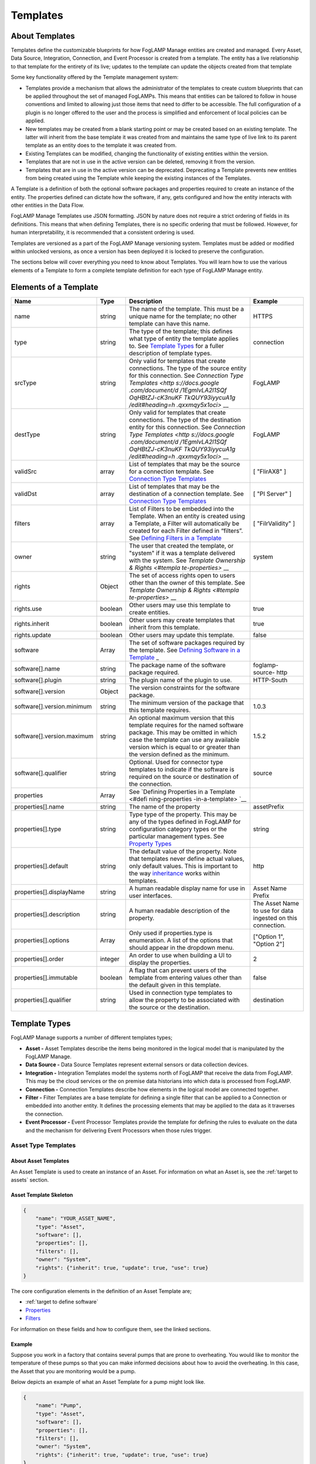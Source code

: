 **Templates**
=============

About Templates
---------------

Templates define the customizable blueprints for how FogLAMP Manage
entities are created and managed. Every Asset, Data Source, Integration,
Connection, and Event Processor is created from a template. The entity
has a live relationship to that template for the entirety of its live;
updates to the template can update the objects created from that
template

Some key functionality offered by the Template management system:

-  Templates provide a mechanism that allows the administrator of the
   templates to create custom blueprints that can be applied
   throughout the set of managed FogLAMPs. This means that entities
   can be tailored to follow in house conventions and limited to
   allowing just those items that need to differ to be accessible.
   The full configuration of a plugin is no longer offered to the
   user and the process is simplified and enforcement of local
   policies can be applied.

-  New templates may be created from a blank starting point or may be
   created based on an existing template. The latter will inherit
   from the base template it was created from and maintains the same
   type of live link to its parent template as an entity does to the
   template it was created from.

-  Existing Templates can be modified, changing the functionality of
   existing entities within the version.

-  Templates that are not in use in the active version can be deleted,
   removing it from the version.

-  Templates that are in use in the active version can be deprecated.
   Deprecating a Template prevents new entities from being created
   using the Template while keeping the existing instances of the
   Templates.

A Template is a definition of both the optional software packages and
properties required to create an instance of the entity. The properties
defined can dictate how the software, if any, gets configured and how
the entity interacts with other entities in the Data Flow.

FogLAMP Manage Templates use JSON formatting. JSON by nature does not
require a strict ordering of fields in its definitions. This means that
when defining Templates, there is no specific ordering that must be
followed. However, for human interpretability, it is recommended that a
consistent ordering is used.

Templates are versioned as a part of the FogLAMP Manage versioning
system. Templates must be added or modified within unlocked versions, as
once a version has been deployed it is locked to preserve the
configuration.

The sections below will cover everything you need to know about
Templates. You will learn how to use the various elements of a Template
to form a complete template definition for each type of FogLAMP Manage
entity.

Elements of a Template
----------------------

+-----------------+-----------------+-----------------+-----------------+
| **Name**        | **Type**        | **Description** | **Example**     |
+=================+=================+=================+=================+
| name            | string          | The name of the | HTTPS           |
|                 |                 | template. This  |                 |
|                 |                 | must be a       |                 |
|                 |                 | unique name for |                 |
|                 |                 | the template;   |                 |
|                 |                 | no other        |                 |
|                 |                 | template can    |                 |
|                 |                 | have this name. |                 |
+-----------------+-----------------+-----------------+-----------------+
| type            | string          | The type of the | connection      |
|                 |                 | template; this  |                 |
|                 |                 | defines what    |                 |
|                 |                 | type of entity  |                 |
|                 |                 | the template    |                 |
|                 |                 | applies to. See |                 |
|                 |                 | `Template       |                 |
|                 |                 | Types <https:// |                 |
|                 |                 | docs.google.com |                 |
|                 |                 | /document/d/1Eg |                 |
|                 |                 | mlvLA2l1SQfOqHB |                 |
|                 |                 | tZJ-cK3nuKFTkQU |                 |
|                 |                 | Y93iyycuA1g/edi |                 |
|                 |                 | t#heading=h.4oz |                 |
|                 |                 | cnvjuhnd6>`__   |                 |
|                 |                 | for a fuller    |                 |
|                 |                 | description of  |                 |
|                 |                 | template types. |                 |
+-----------------+-----------------+-----------------+-----------------+
| srcType         | string          | Only valid for  | FogLAMP         |
|                 |                 | templates that  |                 |
|                 |                 | create          |                 |
|                 |                 | connections.    |                 |
|                 |                 | The type of the |                 |
|                 |                 | source entity   |                 |
|                 |                 | for this        |                 |
|                 |                 | connection. See |                 |
|                 |                 | `Connection     |                 |
|                 |                 | Type            |                 |
|                 |                 | Templates <http |                 |
|                 |                 | s://docs.google |                 |
|                 |                 | .com/document/d |                 |
|                 |                 | /1EgmlvLA2l1SQf |                 |
|                 |                 | OqHBtZJ-cK3nuKF |                 |
|                 |                 | TkQUY93iyycuA1g |                 |
|                 |                 | /edit#heading=h |                 |
|                 |                 | .qxxmqy5x1oci>` |                 |
|                 |                 | __              |                 |
+-----------------+-----------------+-----------------+-----------------+
| destType        | string          | Only valid for  | FogLAMP         |
|                 |                 | templates that  |                 |
|                 |                 | create          |                 |
|                 |                 | connections.    |                 |
|                 |                 | The type of the |                 |
|                 |                 | destination     |                 |
|                 |                 | entity for this |                 |
|                 |                 | connection. See |                 |
|                 |                 | `Connection     |                 |
|                 |                 | Type            |                 |
|                 |                 | Templates <http |                 |
|                 |                 | s://docs.google |                 |
|                 |                 | .com/document/d |                 |
|                 |                 | /1EgmlvLA2l1SQf |                 |
|                 |                 | OqHBtZJ-cK3nuKF |                 |
|                 |                 | TkQUY93iyycuA1g |                 |
|                 |                 | /edit#heading=h |                 |
|                 |                 | .qxxmqy5x1oci>` |                 |
|                 |                 | __              |                 |
+-----------------+-----------------+-----------------+-----------------+
| validSrc        | array           | List of         | [ "FlirAX8" ]   |
|                 |                 | templates that  |                 |
|                 |                 | may be the      |                 |
|                 |                 | source for a    |                 |
|                 |                 | connection      |                 |
|                 |                 | template. See   |                 |
|                 |                 | `Connection     |                 |
|                 |                 | Type            |                 |
|                 |                 | Templates <#con |                 |
|                 |                 | nection-type-te |                 |
|                 |                 | mplates>`__     |                 |
+-----------------+-----------------+-----------------+-----------------+
| validDst        | array           | List of         | [ "PI Server" ] |
|                 |                 | templates that  |                 |
|                 |                 | may be the      |                 |
|                 |                 | destination of  |                 |
|                 |                 | a connection    |                 |
|                 |                 | template. See   |                 |
|                 |                 | `Connection     |                 |
|                 |                 | Type            |                 |
|                 |                 | Templates <#con |                 |
|                 |                 | nection-type-te |                 |
|                 |                 | mplates>`__     |                 |
+-----------------+-----------------+-----------------+-----------------+
| filters         | array           | List of Filters | [               |
|                 |                 | to be embedded  | "FilrValidity"  |
|                 |                 | into the        | ]               |
|                 |                 | Template. When  |                 |
|                 |                 | an entity is    |                 |
|                 |                 | created using a |                 |
|                 |                 | Template, a     |                 |
|                 |                 | Filter will     |                 |
|                 |                 | automatically   |                 |
|                 |                 | be created for  |                 |
|                 |                 | each Filter     |                 |
|                 |                 | defined in      |                 |
|                 |                 | “filters”. See  |                 |
|                 |                 | `Defining       |                 |
|                 |                 | Filters in a    |                 |
|                 |                 | Template <#defi |                 |
|                 |                 | ning-filters-in |                 |
|                 |                 | -a-template>`__ |                 |
+-----------------+-----------------+-----------------+-----------------+
| owner           | string          | The user that   | system          |
|                 |                 | created the     |                 |
|                 |                 | template, or    |                 |
|                 |                 | "system" if it  |                 |
|                 |                 | was a template  |                 |
|                 |                 | delivered with  |                 |
|                 |                 | the system. See |                 |
|                 |                 | `Template       |                 |
|                 |                 | Ownership &     |                 |
|                 |                 | Rights <#templa |                 |
|                 |                 | te-properties>` |                 |
|                 |                 | __              |                 |
+-----------------+-----------------+-----------------+-----------------+
| rights          | Object          | The set of      |                 |
|                 |                 | access rights   |                 |
|                 |                 | open to users   |                 |
|                 |                 | other than the  |                 |
|                 |                 | owner of this   |                 |
|                 |                 | template. See   |                 |
|                 |                 | `Template       |                 |
|                 |                 | Ownership &     |                 |
|                 |                 | Rights <#templa |                 |
|                 |                 | te-properties>` |                 |
|                 |                 | __              |                 |
+-----------------+-----------------+-----------------+-----------------+
| rights.use      | boolean         | Other users may | true            |
|                 |                 | use this        |                 |
|                 |                 | template to     |                 |
|                 |                 | create          |                 |
|                 |                 | entities.       |                 |
+-----------------+-----------------+-----------------+-----------------+
| rights.inherit  | boolean         | Other users may | true            |
|                 |                 | create          |                 |
|                 |                 | templates that  |                 |
|                 |                 | inherit from    |                 |
|                 |                 | this template.  |                 |
+-----------------+-----------------+-----------------+-----------------+
| rights.update   | boolean         | Other users may | false           |
|                 |                 | update this     |                 |
|                 |                 | template.       |                 |
+-----------------+-----------------+-----------------+-----------------+
| software        | Array           | The set of      |                 |
|                 |                 | software        |                 |
|                 |                 | packages        |                 |
|                 |                 | required by the |                 |
|                 |                 | template. See   |                 |
|                 |                 | `Defining       |                 |
|                 |                 | Software in a   |                 |
|                 |                 | Template <#defi |                 |
|                 |                 | ning-software-i |                 |
|                 |                 | n-a-template>`_ |                 |
|                 |                 | _               |                 |
+-----------------+-----------------+-----------------+-----------------+
| software[].name | string          | The package     | foglamp-source- |
|                 |                 | name of the     | http            |
|                 |                 | software        |                 |
|                 |                 | package         |                 |
|                 |                 | required.       |                 |
+-----------------+-----------------+-----------------+-----------------+
| software[].plu\ | string          | The plugin name | HTTP-South      |
| gin             |                 | of the plugin   |                 |
|                 |                 | to use.         |                 |
+-----------------+-----------------+-----------------+-----------------+
| software[].ver\ | Object          | The version     |                 |
| sion            |                 | constraints for |                 |
|                 |                 | the software    |                 |
|                 |                 | package.        |                 |
+-----------------+-----------------+-----------------+-----------------+
| software[].ver\ | string          | The minimum     | 1.0.3           |
| sion.minimum    |                 | version of the  |                 |
|                 |                 | package that    |                 |
|                 |                 | this template   |                 |
|                 |                 | requires.       |                 |
+-----------------+-----------------+-----------------+-----------------+
| software[].ver\ | string          | An optional     | 1.5.2           |
| sion.maximum    |                 | maximum version |                 |
|                 |                 | that this       |                 |
|                 |                 | template        |                 |
|                 |                 | requires for    |                 |
|                 |                 | the named       |                 |
|                 |                 | software        |                 |
|                 |                 | package. This   |                 |
|                 |                 | may be omitted  |                 |
|                 |                 | in which case   |                 |
|                 |                 | the template    |                 |
|                 |                 | can use any     |                 |
|                 |                 | available       |                 |
|                 |                 | version which   |                 |
|                 |                 | is equal to or  |                 |
|                 |                 | greater than    |                 |
|                 |                 | the version     |                 |
|                 |                 | defined as the  |                 |
|                 |                 | minimum.        |                 |
+-----------------+-----------------+-----------------+-----------------+
| software[].qua\ | string          | Optional. Used  | source          |
| lifier          |                 | for connector   |                 |
|                 |                 | type templates  |                 |
|                 |                 | to indicate if  |                 |
|                 |                 | the software is |                 |
|                 |                 | required on the |                 |
|                 |                 | source or       |                 |
|                 |                 | destination of  |                 |
|                 |                 | the connection. |                 |
+-----------------+-----------------+-----------------+-----------------+
| properties      | Array           | See `Defining   |                 |
|                 |                 | Properties in a |                 |
|                 |                 | Template <#defi |                 |
|                 |                 | ning-properties |                 |
|                 |                 | -in-a-template> |                 |
|                 |                 | `__             |                 |
+-----------------+-----------------+-----------------+-----------------+
| properties[].n\ | string          | The name of the | assetPrefix     |
| ame             |                 | property        |                 |
+-----------------+-----------------+-----------------+-----------------+
| properties[].t\ | string          | Type type of    | string          |
| ype             |                 | the property.   |                 |
|                 |                 | This may be any |                 |
|                 |                 | of the types    |                 |
|                 |                 | defined in      |                 |
|                 |                 | FogLAMP for     |                 |
|                 |                 | configuration   |                 |
|                 |                 | category types  |                 |
|                 |                 | or the          |                 |
|                 |                 | particular      |                 |
|                 |                 | management      |                 |
|                 |                 | types. See      |                 |
|                 |                 | `Property       |                 |
|                 |                 | Types <#propert |                 |
|                 |                 | y-types>`__     |                 |
+-----------------+-----------------+-----------------+-----------------+
| properties[].d\ | string          | The default     | http            |
| efault          |                 | value of the    |                 |
|                 |                 | property. Note  |                 |
|                 |                 | that templates  |                 |
|                 |                 | never define    |                 |
|                 |                 | actual values,  |                 |
|                 |                 | only default    |                 |
|                 |                 | values. This is |                 |
|                 |                 | important to    |                 |
|                 |                 | the way         |                 |
|                 |                 | `inheritance <h |                 |
|                 |                 | ttps://docs.goo |                 |
|                 |                 | gle.com/documen |                 |
|                 |                 | t/d/1EgmlvLA2l1 |                 |
|                 |                 | SQfOqHBtZJ-cK3n |                 |
|                 |                 | uKFTkQUY93iyycu |                 |
|                 |                 | A1g/edit#headin |                 |
|                 |                 | g=h.805g4yctwxz |                 |
|                 |                 | y>`__           |                 |
|                 |                 | works within    |                 |
|                 |                 | templates.      |                 |
+-----------------+-----------------+-----------------+-----------------+
| properties[].d\ | string          | A human         | Asset Name      |
| isplayName      |                 | readable        | Prefix          |
|                 |                 | display name    |                 |
|                 |                 | for use in user |                 |
|                 |                 | interfaces.     |                 |
+-----------------+-----------------+-----------------+-----------------+
| properties[].d\ | string          | A human         | The Asset Name  |
| escription      |                 | readable        | to use for data |
|                 |                 | description of  | ingested on     |
|                 |                 | the property.   | this            |
|                 |                 |                 | connection.     |
+-----------------+-----------------+-----------------+-----------------+
| properties[].o\ | Array           | Only used if    | ["Option 1",    |
| ptions          |                 | properties.type | "Option 2"]     |
|                 |                 | is enumeration. |                 |
|                 |                 | A list of the   |                 |
|                 |                 | options that    |                 |
|                 |                 | should appear   |                 |
|                 |                 | in the dropdown |                 |
|                 |                 | menu.           |                 |
+-----------------+-----------------+-----------------+-----------------+
| properties[].o\ | integer         | An order to use | 2               |
| rder            |                 | when building a |                 |
|                 |                 | UI to display   |                 |
|                 |                 | the properties. |                 |
+-----------------+-----------------+-----------------+-----------------+
| properties[].i\ | boolean         | A flag that can | false           |
| mmutable        |                 | prevent users   |                 |
|                 |                 | of the template |                 |
|                 |                 | from entering   |                 |
|                 |                 | values other    |                 |
|                 |                 | than the        |                 |
|                 |                 | default given   |                 |
|                 |                 | in this         |                 |
|                 |                 | template.       |                 |
+-----------------+-----------------+-----------------+-----------------+
| properties[].q\ | string          | Used in         | destination     |
| ualifier        |                 | connection type |                 |
|                 |                 | templates to    |                 |
|                 |                 | allow the       |                 |
|                 |                 | property to be  |                 |
|                 |                 | associated with |                 |
|                 |                 | the source or   |                 |
|                 |                 | the             |                 |
|                 |                 | destination.    |                 |
+-----------------+-----------------+-----------------+-----------------+

.. _template-types-1:

Template Types
--------------

FogLAMP Manage supports a number of different templates types;

-  **Asset -** Asset Templates describe the items being monitored in the
   logical model that is manipulated by the FogLAMP Manage.

-  **Data Source -** Data Source Templates represent external sensors or
   data collection devices.

-  **Integration -** Integration Templates model the systems north of
   FogLAMP that receive the data from FogLAMP. This may be the cloud
   services or the on premise data historians into which data is
   processed from FogLAMP.

-  **Connection -** Connection Templates describe how elements in the
   logical model are connected together.

-  **Filter -** Filter Templates are a base template for defining a
   single filter that can be applied to a Connection or embedded into
   another entity. It defines the processing elements that may be
   applied to the data as it traverses the connection.

-  **Event Processor -** Event Processor Templates provide the template
   for defining the rules to evaluate on the data and the mechanism
   for delivering Event Processors when those rules trigger.

Asset Type Templates
~~~~~~~~~~~~~~~~~~~~

About Asset Templates
^^^^^^^^^^^^^^^^^^^^^

An Asset Template is used to create an instance of an Asset. For
information on what an Asset is, see the :ref:`target to assets` section.

Asset Template Skeleton
^^^^^^^^^^^^^^^^^^^^^^^

.. code-block:: JSON

    {
        "name": "YOUR_ASSET_NAME",
        "type": "Asset",
        "software": [],
        "properties": [],
        "filters": [],
        "owner": "System",
        "rights": {"inherit": true, "update": true, "use": true}
    }

The core configuration elements in the definition of an Asset Template
are;

-  :ref:`target to define software`

-  `Properties <#defining-properties-in-a-template>`__

-  `Filters <#defining-filters-in-a-template>`__

For information on these fields and how to configure them, see the
linked sections.

Example
^^^^^^^

Suppose you work in a factory that contains several pumps that are prone
to overheating. You would like to monitor the temperature of these pumps
so that you can make informed decisions about how to avoid the
overheating. In this case, the Asset that you are monitoring would be a
pump.

Below depicts an example of what an Asset Template for a pump might look
like.

.. code-block:: JSON

    {
        "name": "Pump",
        "type": "Asset",
        "software": [],
        "properties": [],
        "filters": [],
        "owner": "System",
        "rights": {"inherit": true, "update": true, "use": true}
    }

When creating an Asset using the "Pump" Template, you will see the
following form:

.. image:: images/templates/image-1.png
  :width: 700

Data Source Type Templates
~~~~~~~~~~~~~~~~~~~~~~~~~~

About Data Source Templates
^^^^^^^^^^^^^^^^^^^^^^^^^^^

A Data Source Template is used to create an instance of a Data Source.
For information on what a Data Source is, see the `Data
Sources <#data-sources>`__ section.

Data Source Template Skeleton
^^^^^^^^^^^^^^^^^^^^^^^^^^^^^

.. code-block:: JSON

    {
        "name": "YOUR_DATASOURCE_NAME",
        "type": "DataSource",
        "software": [],
        "properties": [],
        "filters": [],
        "owner": "System",
        "rights": {"inherit": true, "update": true, "use": true}
    }

The core configuration elements in the definition of a Data Source
Template are;

-  `Software <#id9>`__

-  `Properties <#defining-properties-in-a-template>`__

-  `Filters <#defining-filters-in-a-template>`__

For information on these fields and how to configure them, see the
linked sections.

.. _example-1:

Example
^^^^^^^

Building off of the example started in the Asset Templates section.
Suppose you choose to deploy several Flir AX8 thermal cameras to closely
monitor the temperatures of your valuable pump Assets. These Flir AX8s
are by definition Data Source, as they generate data pertaining to your
Assets that are being monitored.

Below depicts an example of what the Data Source Template for a Flir AX8
might look like. The template defines both software required to connect
to a Flir AX8 camera and the properties used to configure the software.
The defined software, or FogLAMP plugin, is foglamp-south-flirax8. The
defined properties "address", "port", "slave", and "timeout" are the
properties used to configure the foglamp-south-flirax8 software.

.. code-block:: JSON

    {
        "name": "flirax8",
        "type": "DataSource",
        "software": [
            {
                "description": "A Modbus connected Flir AX8 thermal imaging camera",
                "package": "foglamp-south-flirax8",
                "plugin": "FlirAX8",
                "version": {
                    "maximum": "1.9.1",
                    "minimum": "1.0.0"
                }
            }
        ],
        "properties": [
            {
                "default": "$Name$",
                "description": "Default asset name",
                "displayName": "Asset Name",
                "immutable": "false",
                "name": "asset",
                "order": "1",
                "type": "string"
            },
            {
                "default": "127.0.0.1",
                "description": "Address of Modbus TCP server",
                "displayName": "Server Address",
                "immutable": "false",
                "name": "address",
                "order": "3",
                "type": "string"
            },
            {
                "default": "502",
                "description": "Port of Modbus TCP server",
                "displayName": "Port",
                "immutable": "false",
                "name": "port",
                "order": "4",
                "type": "integer"
            },
            {
                "default": "1",
                "description": "The Modbus device default slave ID",
                "displayName": "Slave ID",
                "immutable": "false",
                "name": "slave",
                "order": "10",
                "type": "integer"
            },
            {
                "default": "0.5",
                "description": "Modbus request timeout",
                "displayName": "Timeout",
                "immutable": "false",
                "name": "timeout",
                "order": "12",
                "type": "float"
            }
        ],
        "filters": [],
        "owner": "System",
        "rights": {"inherit": true, "update": false, "use": true}
    }

When creating a Data Source using the "flirax8" Template, you will see
the following form:

.. image:: images/templates/image-2.png
  :width: 700

Connection Type Templates
~~~~~~~~~~~~~~~~~~~~~~~~~

About Connection Templates
^^^^^^^^^^^^^^^^^^^^^^^^^^

A Connection Template has a number of optional properties that define
the way the template interacts with the entities at either end of the
connection. Connections are unidirectional, having a source and a
destination. The direction refers to the direction of data flow in the
connection.

-  srcType - the type of the source entity for this connection. Valid
   srcTypes include "Asset", "DataSource", and "FogLAMP"

-  dstType - the type of the destination entity for this connection.
   Valid dstTypes include "DataSource", "FogLAMP", and "Integration"

-  validSrc - the list of valid source templates that this connection
   may connect to. If srcType is "FogLAMP" this property should be
   omitted as it is implied by the type.

-  validDst - the list of valid destination templates this connection
   may connect to. If dstType is "FogLAMP" this property should be
   omitted as it is implied by the type.

Connection Template Skeletons
^^^^^^^^^^^^^^^^^^^^^^^^^^^^^

Asset to Data Source
''''''''''''''''''''

.. code-block:: JSON

    {
        "name": "YOUR_CONNECTION_NAME",
        "type": "Connection",
        "srcType": "Asset",
        "validSrc": [],
        "dstType": "DataSource",
        "validDst": [],
        "software": [],
        "properties": [],
        "filters": [],
        "owner": "System",
        "rights": {"inherit": true, "update": true, "use": true}
    }

In addition to defining the eligible connections, the Connection
Template also allows for definitions of:

-  `Software <#id9>`__

-  `Properties <#defining-properties-in-a-template>`__

-  `Filters <#defining-filters-in-a-template>`__

For information on these fields and how to configure them, see the
linked sections.

Asset to FogLAMP
''''''''''''''''

.. code-block:: JSON

    {
        "name": "YOUR_CONNECTION_NAME",
        "type": "Connection",
        "srcType": "Asset",
        "validSrc": [],
        "dstType": "FogLAMP",
        "software": [],
        "properties": [],
        "filters": [],
        "owner": "System",
        "rights": {"inherit": true, "update": true, "use": true}
    }

**Note:** "validDst" is omitted because the defined "dstType" is
"FogLAMP".

In addition to defining the eligible connections, the Connection
Template also allows for definitions of:

-  `Software <#id9>`__

-  `Properties <#defining-properties-in-a-template>`__

-  `Filters <#defining-filters-in-a-template>`__

For information on these fields and how to configure them, see the
linked sections.

Data Source to FogLAMP
''''''''''''''''''''''

.. code-block:: JSON

    {
        "name": "YOUR_CONNECTION_NAME",
        "type": "Connection",
        "srcType": "DataSource",
        "validSrc": [],
        "dstType": "FogLAMP",
        "software": [],
        "properties": [],
        "filters": [],
        "owner": "System",
        "rights": {"inherit": true, "update": true, "use": true}
    }

**Note:** "validDst" is omitted because the defined "dstType" is
"FogLAMP".

In addition to defining the eligible connections, the Connection
Template also allows for definitions of:

-  `Software <#id9>`__

-  `Properties <#defining-properties-in-a-template>`__

-  `Filters <#defining-filters-in-a-template>`__

For information on these fields and how to configure them, see the
linked sections.

FogLAMP to Integration
''''''''''''''''''''''

.. code-block:: JSON

    {
        "name": "YOUR_CONNECTION_NAME",
        "type": "Connection",
        "srcType": "FogLAMP",
        "dstType": "Integration",
        "validDst": [],
        "software": [],
        "properties": [],
        "filters": [],
        "owner": "System",
        "rights": {"inherit": true, "update": true, "use": true}
    }

**Note:** "validSrc" is omitted because the defined "srcType" is
"FogLAMP".

In addition to defining the eligible connections, the Connection
Template also allows for definitions of:

-  `Software <#id9>`__

-  `Properties <#defining-properties-in-a-template>`__

-  `Filters <#defining-filters-in-a-template>`__

For information on these fields and how to configure them, see the
linked sections.

.. _example-2:

Example
^^^^^^^

For example, suppose that you would like to create a Connection Template
that only allows a Flir AX8 Data Source to a FogLAMP. The source of the
data is the Flir AX8 Data Source, making the srcType "DataSource" and
validSrc "flirax8". The destination of the data is a FogLAMP, making the
dstType "FogLAMP". As noted above, when the srcType or dstType is
FogLAMP the validSrc and validDst fields can be omitted.

An example of a simple Connection Template which connects Flir AX8s to
FogLAMPs:

.. code-block:: JSON

    {
        "name" : "Flir AX8 to FogLAMP",
        "type" : "Connection",
        "srcType" : "Asset",
        "validSrc" : [ "flirax8" ],
        "dstType" : "FogLAMP",
        "filters" : [],
        "owner" : "System",
        "rights" : {
        "use" : true,
        "inherit" : true,
        "update" : false
        },
        "version" : "1.0.0",
        "software" : [],
        "properties" : []
    }

Connection type templates can also define software requirements for both
the source and destination entities, or just for the source or just for
the destination.

The properties of a connection type template define values that are
placed in the configuration of the software that is used to make the
connection. For example if a property X is defined in a connection
template then a value for the plugin that runs that connection will be
created with a name of X.

Also the properties of the template can be tagged with a qualifier of
source, destination or connection to indicate to which end of the
connection the property applies. For example if the property uses a
macro, such as $Name$ then if the qualifier is set to "source", then the
$Name$ part is substituted with the name of the source entity; if the
qualifier is "destination" then the name of the destination entity is
used and likewise for "connection".

A connection template may also be created that allows two FogLAMP
instances to be connected; in this case software is defined for both the
source and destination of the link. The properties are common to both
ends of the connection, i.e. a superset of what is needed on the source
and destination ends and are set in both. The properties have been
omitted from the following example:

.. code-block:: JSON

    {
        "name" : "Interconnection",
        "type" : "Connection",
        "software" : [
            {
                "package" : "foglamp-south-http",
                "version" : {
                    "minimum" : "1.4.0",
                    "maximum" : "1.7.0",
                },
                "qualifier" : "destination"
            },
            {
                "package" : "foglamp-north-http",
                "version" : {
                    "minimum" : "1.4.0",
                    "maximum" : "1.7.0",
                },
                "qualifier" : "source"
            }
        ],
        "properties" : [],
        "srcType" : "FogLAMP",
        "dstType" : "FogLAMP",
        "owner" : "System",
        "rights" : {"use" : true, "inherit" : true, "update" : false}
    }

Integration Templates
~~~~~~~~~~~~~~~~~~~~~

About Integration Templates
^^^^^^^^^^^^^^^^^^^^^^^^^^^

An Integration Template is used to create an instance of an Integration.
For information on what an Integration is, see the `Integrations <#integrations>`__ section.

Integration Template Skeleton
^^^^^^^^^^^^^^^^^^^^^^^^^^^^^

.. code-block:: JSON

    {
        "name": "YOUR_INTEGRATION_NAME",
        "type": "Integration",
        "software": [],
        "properties": [],
        "filters": [],
        "owner": "System",
        "rights": {"inherit": true, "update": true, "use": true}
    }

The core configuration elements in the definition of an Integration
Template are;

-  `Software <#id9>`__

-  `Properties <#defining-properties-in-a-template>`__

-  `Filters <#defining-filters-in-a-template>`__

For information on these fields and how to configure them, see the
linked sections.

Examples
^^^^^^^^

.. code-block:: JSON

    {
        "name": "kafka",
        "type": "Integration",
        "software": [
            {
                "description": "Simple plugin to send data to a Kafka topic",
                "package": "foglamp-north-kafka",
                "plugin": "Kafka",
                "version": {
                    "maximum": "1.9.1",
                    "minimum": "1.0.0"
                }
            }
        ],
        "properties": [
            {
                "default": "localhost:9092,kafka.local:9092",
                "description": "The bootstrap broker list to retrieve full Kafka brokers",
                "displayName": "Bootstrap Brokers",
                "immutable": "false",
                "name": "brokers",
                "order": "1",
                "type": "string"
            },
            {
                "default": "FogLAMP",
                "description": "The topic to send reading data on",
                "displayName": "Kafka Topic",
                "immutable": "false",
                "name": "topic",
                "order": "2",
                "type": "string"
            },
            {
                "default": "readings",
                "description": "The source of data to send",
                "displayName": "Data Source",
                "immutable": "false",
                "name": "source",
                "options": [
                    "readings",
                    "statistics"
                ],
                "order": "3",
                "type": "enumeration"
            }
        ],
        "filters": [],
        "owner": "System",
        "rights": {"inherit": true, "update": false, "use": true},
    }

When creating an Integration using the "kafka" Template, you will see
the following form:

.. image:: images/templates/image-3.png
  :width: 700

Filter Type Templates
~~~~~~~~~~~~~~~~~~~~~

About Filter Templates
^^^^^^^^^^^^^^^^^^^^^^

A Filter Template defines both the plugin and properties used to create
a Filter. For information on what a Filter is, see the
`Filters <#filters>`__ section.

When designing Filter Templates it is important to stay cognisant of
whether you are defining a Filter to be used as an ad hoc or embedded
filter. Below you will find a brief description of each method for
adding a Filter.

First, Filters can be attached in an ad hoc manner on a Connection
either to a FogLAMP or from a FogLAMP. If the connection is to a FogLAMP
then the Filter is placed in the south service and will be visible in
the South Filter column of the Flows page; if it is from a FogLAMP then
the Filter is placed in the north service and will be visible in the
North Filter column of the Flows page.

Second, Filters can be embedded into the Templates of Data Sources,
Connections, and Integrations. When a Filter is embedded into the
Template of another entity, creating an instance of that entity will
also insert the filter into the pipeline created with the Template. An
embedded Filter is considered to be part of the entity it is embedded
in, meaning embedded Filters do not appear as discrete Filters within
Data Flows and are not seen within the South Filter and North Filter
columns of the Flows page.

Filter Template Skeleton
^^^^^^^^^^^^^^^^^^^^^^^^

.. code-block:: JSON

    {
        "name": "YOUR_FILTER_NAME",
        "type": "FILTER",
        "software": [],
        "properties": [],
        "owner": "System",
        "rights": {"inherit": true, "update": true, "use": true}
    }

The core configuration elements in the definition of an Integration
Template are;

-  `Software <#id9>`__

-  `Properties <#defining-properties-in-a-template>`__

For information on these fields and how to configure them, see the
linked sections.

.. _example-3:

Example
^^^^^^^

Building on the example of valuable pump Assets with Flir AX8 Data
Sources, suppose that you require the temperature data to be represented
in Celsius rather than the default unit of Kelvin. We can define a
Filter Template that can be incorporated into the Data Flows to perform
this data conversion.

.. code-block:: JSON

    {
        "name": "expression-filter",
        "type": "Filter",
        "software": [
            {
                "description": "Apply an expression to the data stream",
                "package": "foglamp-filter-expression",
                "plugin": "expression",
                "version": {
                    "maximum": "1.9.1",
                    "minimum": "1.4.0"
                }
            }
        ],
        "properties": [
            {
                "default": "false",
                "description": "A switch that can be used to enable or disable execution
                of the scale filter.",
                "displayName": "Enabled",
                "immutable": "false",
                "name": "enable",
                "order": "1",
                "type": "boolean"
            },
            {
                "default": "log(x)",
                "description": "Expression to apply",
                "displayName": "Expression to apply",
                "immutable": "false",
                "name": "expression",
                "order": "2",
                "type": "string"
            },
            {
                "default": "calculated",
                "description": "The name of the new data point",
                "displayName": "Datapoint Name",
                "immutable": "false",
                "name": "name",
                "order": "3",
                "type": "string"
            }
        ],
        "owner": "System",
        "rights": {"inherit": true, "update": false, "use": true}
    }

When attaching an ad hoc Filter using the "expression-filter" Template,
you will see the following form:

.. image:: images/templates/image-4.png
  :width: 700

Event Processor Type Templates
~~~~~~~~~~~~~~~~~~~~~~~~~~~~~~

About Event Processor Templates
^^^^^^^^^^^^^^^^^^^^^^^^^^^^^^^

An Event Processor Template contains all the information required to set
up an Event Processor; this includes the rule, the software and
properties of the rule, the delivery method(s), and the software and
properties of the delivery method(s).

Currently a Template can only support one rule and one delivery
mechanism; however, future FogLAMP Manage versions are expected to
support multiple delivery plugins for a single Event Processor. Because
of this future feature, the delivery element in an Event Processor is an
array rather than a single object.

Event Processor Template Skeleton
^^^^^^^^^^^^^^^^^^^^^^^^^^^^^^^^^

.. code-block:: JSON

    {
        "name": "YOUR_EVENT_PROCESSOR_NAME",
        "type": "Notification",
        "software": [],
        "properties": [],
        "rule": {
            "plugin": "RULE_PLUGIN_NAME",
            "properties": []
        },
        "delivery": [
            {
                "plugin": "DELIVERY_PLUGIN_NAME",
                "properties": []
            }
        ],
        "owner": "System",
        "rights": {"inherit": true, "update": false, "use": true}
    }

.. _example-4:

Example
^^^^^^^

To complete the example of monitoring the temperatures of your valuable
pump Assets using Flir AX8 Data Sources, we will create a template for
an Event Processor. Below we define the Event Processor Rule to be a
configurable threshold. If the data point that we are monitoring ever
exceeds the threshold, it will trigger the Event Processor Delivery
Mechanism. We define the Delivery Mechanism to be an email notification.
In all, this Event Processor will monitor a data point, if it ever
exceeds the configured threshold value, it will send out an email to the
configured address.

.. code-block:: JSON

    {
        "name": "Threshold to Email",
        "type": "Notification",
        "software": [
            {
                "description": "Generate a notification when datapoint value crosses a
                boundary.",
                "package": "",
                "plugin": "Threshold",
                "version": {
                    "maximum": "1.0.0",
                    "minimum": "0.0.0"
                }
            },
            {
                "description": "Email notification plugin",
                "package": "foglamp-notify-email",
                "plugin": "email",
                "version": {
                    "maximum": "1.9.1",
                    "minimum": "0.0.0"
                    }
            }
        ],
        "properties": [
            {
                "default": "true",
                "description": "A switch that can be used to enable or disable the
                notification",
                "displayName": "Enabled",
                "immutable": "false",
                "name": "enable",
                "order": "1",
                "type": "boolean"
            },
            {
                "default": "one shot",
                "description": "Type of notification",
                "displayName": "Type",
                "immutable": "false",
                "name": "notification_type",
                "options": "[ \\"one shot\", \\"retriggered\", \\"toggled\" ]",
                "order": "2",
                "type": "enumeration"
            },
            {
                "default": "60",
                "description": "Retrigger time in seconds for sending a new
                notification",
                "displayName": "Retrigger Time",
                "immutable": "false",
                "name": "retrigger_time",
                "order": "3",
                "type": "integer"
            }
        ],
        "rule": {
            "plugin": "Threshold",
            "properties": [
                {
                    "default": "",
                    "description": "The asset name for which notifications will be
                    generated.",
                    "displayName": "Asset name",
                    "immutable": "false",
                    "name": "asset",
                    "order": "1",
                    "type": "string"
                },
                {
                    "default": "",
                    "description": "The datapoint within the asset name for which
                    notifications will be generated.",
                    "displayName": "Datapoint name",
                    "immutable": "false",
                    "name": "datapoint",
                    "order": "2",
                    "type": "string"
                },
                {
                    "default": ">",
                    "description": "The condition to evaluate",
                    "displayName": "Condition",
                    "immutable": "false",
                    "name": "condition",
                    "options": "[\">\", \\">=\", \\"<\", \\"<=\"]",
                    "order": "3",
                    "type": "enumeration"
                },
                {
                    "default": "0.0",
                    "description": "Value at which to trigger a notification.",
                    "displayName": "Trigger value",
                    "immutable": "false",
                    "name": "trigger_value",
                    "order": "4",
                    "type": "float"
                },
                {
                    "default": "Single Item",
                    "description": "The rule evaluation data: single item or window",
                    "displayName": "Evaluation data",
                    "immutable": "false",
                    "name": "evaluation_data",
                    "options": "[\"Single Item\", \\"Window\"]",
                    "order": "5",
                    "type": "enumeration"
                },
                {
                    "default": "Average",
                    "description": "Window data evaluation type",
                    "displayName": "Window evaluation",
                    "immutable": "false",
                    "name": "window_data",
                    "options": "[\"Maximum\", \\"Minimum\", \\"Average\"]",
                    "order": "6",
                    "type": "enumeration",
                    "validity": "evaluation_data != \\"Single Item\""
                },
                {
                    "default": "30",
                    "description": "Duration of the time window, in seconds, for collecting
                    data points",
                    "displayName": "Time window",
                    "immutable": "false",
                    "name": "time_window",
                    "order": "7",
                    "type": "integer",
                    "validity": "evaluation_data != \\"Single Item\""
                }
            ]
        },
        "delivery": [
            {
                "plugin": "email",
                "properties": [
                    {
                        "default": "alert.subscriber@dianomic.com",
                        "description": "The address to send the alert to",
                        "displayName": "To address",
                        "immutable": "false",
                        "name": "email_to",
                        "order": "1",
                        "type": "string"
                    },
                    {
                        "default": "Notification alert subscriber",
                        "description": "The name to send the alert to",
                        "displayName": "To ",
                        "immutable": "false",
                        "name": "email_to_name",
                        "order": "2",
                        "type": "string"
                    },
                    {
                        "default": "FogLAMP alert notification",
                        "description": "The email subject",
                        "displayName": "Subject",
                        "immutable": "false",
                        "name": "subject",
                        "order": "3",
                        "type": "string"
                    },
                    {
                        "default": "dianomic.alerts@gmail.com",
                        "description": "The address the email will come from",
                        "displayName": "From address",
                        "immutable": "false",
                        "name": "email_from",
                        "order": "4",
                        "type": "string"
                    },
                    {
                        "default": "Notification alert",
                        "description": "The name used to send the alert email",
                        "displayName": "From name",
                        "immutable": "false",
                        "name": "email_from_name",
                        "order": "5",
                        "type": "string"
                    },
                    {
                        "default": "smtp.gmail.com",
                        "description": "The SMTP server name/address",
                        "displayName": "SMTP Server",
                        "immutable": "false",
                        "name": "server",
                        "order": "6",
                        "type": "string"
                    },
                    {
                        "default": "587",
                        "description": "The SMTP server port",
                        "displayName": "SMTP Port",
                        "immutable": "false",
                        "name": "port",
                        "order": "7",
                        "type": "integer"
                    },
                    {
                        "default": "true",
                        "description": "Use SSL/TLS for email transfer",
                        "displayName": "SSL/TLS",
                        "immutable": "false",
                        "name": "use_ssl_tls",
                        "order": "8",
                        "type": "boolean"
                    },
                    {
                        "default": "dianomic.alerts@gmail.com",
                        "description": "Email account name",
                        "displayName": "Username",
                        "immutable": "false",
                        "name": "username",
                        "order": "9",
                        "type": "string"
                    },
                    {
                        "default": "pass",
                        "description": "Email account password",
                        "displayName": "Password",
                        "immutable": "false",
                        "name": "password",
                        "order": "10",
                        "type": "string"
                    },
                    {
                        "default": "false",
                        "description": "A switch that can be used to enable or disable execution
                        of the email notification plugin.",
                        "displayName": "Enabled",
                        "immutable": "false",
                        "name": "enable",
                        "order": "11",
                        "type": "boolean"
                    }
                ]
            }
        ],
        "owner": "System",
        "rights": {"inherit": true, "update": false, "use": true}
    }

When creating an Event Processor using the "Threshold to Email"
Template, you will see the following form:

.. image:: images/templates/image-5.png
  :width: 700

Template Software
-----------------

The "software" element of a template describes what software is to be
leveraged by the entity. This tends to be FogLAMP packages, although it
need not be restricted to FogLAMP packages. Each software package may
have version information associated with it, giving a minimum and
optional maximum version that is required in order to use the Template.
When a Template is applied to an entity, such as a FogLAMP instance,
then the required software packages will be installed at the latest
version available within the limits defined in this section.

Connection Templates provide the additional ability to define which end
of the connection the package should be installed. This may result in
software being installed in one or both ends of the connection.

.. _target to define software:

Defining Software in a Template
~~~~~~~~~~~~~~~~~~~~~~~~~~~~~~~

The skeleton for the definition of one piece of software is shown below:

.. code-block:: JSON

    {
        "plugin": "",
        "package": "",
        "description": "",
        "version": {
            "maximum": "",
            "minimum": ""
        }
    }

How to configure the elements of a "software" definition:

-  "plugin" - The name of the plugin as seen in FogLAMP and as defined
   in the plugins code

   -  Example: sinusoid

-  "package" - The name of the software package associated with the
   plugin

   -  Example: foglamp-south-sinusoid

-  "description" - A description of what the software does

   -  Example: Sinusoid Poll Plugin which implements sine wave with data
      points

-  "version.minimum" - The minimum version of the software package to be
   installed when an entity is created using the Template

   -  Example: 1.0.0

-  "version.maximum" - The maximum version of the software package to be
   installed when an entity is created using the Template

   -  Example: 2.0.0

An example "software" definition for the sinusoid plugin using the
details from the examples above:

.. code-block:: JSON

    {
        "plugin": "sinusoid",
        "package": "foglamp-south-sinusoid",
        "description": "Sinusoid Poll Plugin which implements sine wave with
        data points",
        "version": {
            "maximum": "2.0.0",
            "minimum": "1.0.0"
        }
    }

Additionally, as shown below, the "software" element of a Template
supports the definition of multiple softwares:

.. code-block:: JSON

    "software": [
        {
            "plugin": "",
            "package": "",
            "description": "",
            "version": {
                "maximum": "",
                "minimum": ""
            }
        },
        {
            "plugin": "",
            "package": "",
            "description": "",
            "version": {
                "maximum": "",
                "minimum": ""
            }
        }
    ]

Template Properties
-------------------

The "properties" element of a Template is used for defining the
properties required to configure the defined software. When using a
Template to create an entity, the way in which the properties are
defined will dictate what information the user must provide.

Defining Properties in a Template
~~~~~~~~~~~~~~~~~~~~~~~~~~~~~~~~~

The skeleton for the definition of property is shown below:

.. code-block:: JSON

    {
        "name": "",
        "type": "",
        "displayName": "",
        "description": "",
        "default": "",
        "immutable": "",
        "options": "[]",
        "order": ""
    }

How to configure the elements of a "properties" definition:

-  "name" - The name of the property as defined in the software.

   -  Example 1: "stringInput"

   -  Example 2: "optionsInput"

   -  Example 3: "integerInput"

-  "type" - Type type of the property. This may be any of the types
   defined in FogLAMP for configuration category types or the
   particular management types. See the `Property
   Types <#property-types>`__ section below for more information on
   the supported types.

   -  Example 1: "string"

   -  Example 2: "enumeration"

   -  Example 3: "integer"

-  "displayName" - A human readable display name that will appear in the
   UI when configuring the property. The display name should be
   descriptive to help the user understand what value they should
   provide the property with.

   -  Example 1: "String Input"

   -  Example 2: "Options Input"

   -  Example 3: "Integer Input"

-  "description" - A description of what the user should provide as
   input for the property and or what the property is used for when
   configuring the software.

   -  Example 1: "Provide the string value that should be used to
      configure the software"

   -  Example 2: "Provide the option that should be used to configure
      the software"

   -  Example 3: "The immutable integer value that is used to configure
      the software"

-  "default" - The default value of the property. Note that templates
   never define actual values, only default values. If no alternative
   value is provided for the property, then the default value will be
   used.

   -  Example 1: "Default String"

   -  Example 2: "Option 1"

   -  Example 3: "100"

-  "immutable" - A boolean flag that can prevent users of the template
   from entering values other than the default given in this
   template. If immutable is true, then the "default" value will be
   used and the property will not be displayed on the GUI when
   configuring the entity.

   -  Example 1: "false"

   -  Example 2: "false"

   -  Example 3: "true"

-  "options" - Only used if the property "type" is enumeration.
   "options" defines a list of the value options to choose from when
   configuring the entity.

   -  Example 1: property type is not "enumeration" so this property is
      omitted

   -  Example 2: "[ \\"Option 1\", \\"Option 2\", \\"Option 3\" ]"

   -  Example 3: property type is not "enumeration" so this property is
      omitted

-  "order" - The order in which the properties should be displayed when
   configuring the entity in the GUI.

   -  Example 1: "1"

   -  Example 2: "0"

   -  Example 3: "2"

An example "properties" definition using the details from the examples
above:

.. code-block:: JSON

    "properties": [
        {
            "name": "stringInput",
            "type": "string",
            "displayName": "String Input",
            "description": "Provide the string value that should be used to
            configure the software",
            "default": "Default String",
            "immutable": "false",
            "order": "1"
        },
        {
            "name": "optionsInput",
            "type": "enumeration",
            "displayName": "Options Input",
            "description": "Provide the option that should be used to configure the
            software",
            "default": "Option 1",
            "immutable": "false",
            "options": "[ \\"Option 1\", \\"Option 2\", \\"Option 3\" ]",
            "order": "0"
        },
        {
            "name": "integerInput",
            "type": "integer",
            "displayName": "Integer Input",
            "description": "The immutable integer value that is used to configure
            the software",
            "default": "100",
            "immutable": "true",
            "order": "2"
        }
    ]

When adding an entity using a Template with the properties defined
above, the entities configuration page will look as shown below:

.. image:: images/templates/image-6.png
  :width: 700

**Note:** The property "intergerInput" does not appear in this menu,
because immutable was set to true. The default value of 100 will be
used.

Hovering over the property will display the description defined in the
Template:

.. image:: images/templates/image-7.png
  :width: 700

Expanding the Options Input dropdown menu will show all the options
defined in the Template for the enumeration type property:

.. image:: images/templates/image-8.png
  :width: 700

The rules regarding how properties are managed in creation requests are:

1. If a property value is not given in the creation request then the
   value will be taken from the default that is included in the
   template.

2. If no default is given for a property and no value is given in the
   creation request, then an error should be raised.

3. If a property is defined as immutable, then that property must not be
   given in the creation request. An error should be raised if a
   value of that property is passed in the creation request.

4. All values given for properties in the create request should be type
   checked as per the type defined in the property.

Property Types
~~~~~~~~~~~~~~

The property type corresponds to the FogLAMP configuration types, they
may be one of

-  string

-  integer

-  float

-  boolean

-  enumeration

-  IPv4

-  IPv6

-  X509 Certificate

-  Password

-  JSON

-  URL

-  script

In addition, a type of macro may be given. In this case the default is
the name of a macro to execute rather than the actual default. The
Management service has a set of predefined macros that can be used and
also allows the user to define new macros.

Predefined Macros
^^^^^^^^^^^^^^^^^

There are a number of predefined macros shipped with the system.

+-----------------------------------+-----------------------------------+
| **Macro**                         | **Description**                   |
+===================================+===================================+
| $Address$                         | The IP address of the entity.     |
+-----------------------------------+-----------------------------------+
| $SrcAddress$                      | The IP address of the source of   |
|                                   | the connection.                   |
+-----------------------------------+-----------------------------------+
| $DstAddress$                      | The IP address of the destination |
|                                   | of the connection.                |
+-----------------------------------+-----------------------------------+
| $UserPort$                        | A port allocated automatically in |
|                                   | the user port space (i.e. greater |
|                                   | than 1024. The management system  |
|                                   | will track which ports it has     |
|                                   | allocated in each host.           |
+-----------------------------------+-----------------------------------+
| $Name$                            | The name of the entity.           |
+-----------------------------------+-----------------------------------+
| $SrcName$                         | The name of the source entity in  |
|                                   | a connection.                     |
+-----------------------------------+-----------------------------------+
| $DstName$                         | The name of the destination       |
|                                   | entity in a connection.           |
+-----------------------------------+-----------------------------------+
| $Src(\ *name*)$                   | We substitute the value of the    |
|                                   | property *name* from the source   |
|                                   | of the connection. Valid only for |
|                                   | connection templates. E.g. if you |
|                                   | wish to use the Map property from |
|                                   | the source of a connection you    |
|                                   | add the macro $Src(Map)$.         |
+-----------------------------------+-----------------------------------+
| $Dst(\ *name*)$                   | We substitute the value of the    |
|                                   | property *name* from the          |
|                                   | destination of the connection.    |
|                                   | Valid only for connection         |
|                                   | templates.                        |
+-----------------------------------+-----------------------------------+

Macros are used to create configuration entries that relate to data that
is not manually entered into a property value, but rather is derived
from the application of the template within the system definition. For
example, the $SrcAddress$ macro can be replaced with the address of the
source of a connection template. If a connection is between two
FogLAMPs, each will have an address. Rather than hold that address in
multiple locations, it is held with the FogLAMP and when a connection is
made from that FogLAMP, the connection can refer to the address of the
FogLAMP using $SrcAddress$. These macros allow a single change to the
address of the FogLAMP in this case to be propagated to all the places
that require to use the address. The actual macro substitution takes
place at the time of deployment, each time the configuration is
deployed.

Multiple macros, plain text may be mixed with macro calls. For example
if we have a property which is a URL we might have a property default
configured as

   http://$DstAddress$:$UserPort$/foglamp/exchange

This would cause the Management software to allocate a port and set the
URL using the destination address of a connection entity and that
allocated port.

Filter Properties
-----------------

The “filters” property of a Template allows for the definition of
embedded Filters. The input to this property is a list of defined Filter
Templates. Defining multiple Filters will result in a pipeline of
embedded Filters.

When creating an entity using a Template, for each Filter defined in the
“filters” property, a Filter will be created and attached to the entity.
The user will be prompted to provide all of the non immutable properties
required to configure the Filter(s).

Defining Filters in a Template
~~~~~~~~~~~~~~~~~~~~~~~~~~~~~~

As stated above, the “filters” property of a Template is simply a list
of Filter Templates that are to be created along with the entity. The
examples below will show various simple Asset Templates with defined
“filters”.

Embedding One Filter:

In this first example, we embed one instance of the expression-filter
that ships with FogLAMP Manage into an Asset Template.

The Asset Template:

.. code-block:: JSON

    {
        "name": "generic asset with embedded filter",
        "type": "Asset",
        "software": [],
        "properties": [],
        "filters": [“expression-filter”],
        "owner": "System",
        "rights": {"inherit": true, "update": false, "use": true}
    }

The “expression-filter” Template that is embedded in the Asset Template
above:

.. code-block:: JSON

    {
        "name": "expression-filter",
        "type": "Filter",
        "software": [
            {
                "description": "Apply an expression to the data stream",
                "package": "foglamp-filter-expression",
                "plugin": "expression",
                "version": {
                    "maximum": "1.9.1",
                    "minimum": "1.4.0"
                }
            }
        ],
        "properties": [
            {
                "default": "false",
                "description": "A switch that can be used to enable or disable execution
                of the scale filter.",
                "displayName": "Enabled",
                "immutable": "false",
                "name": "enable",
                "order": "1",
                "type": "boolean"
            },
            {
                "default": "log(x)",
                "description": "Expression to apply",
                "displayName": "Expression to apply",
                "immutable": "false",
                "name": "expression",
                "order": "2",
                "type": "string"
            },
            {
                "default": "calculated",
                "description": "The name of the new data point",
                "displayName": "Datapoint Name",
                "immutable": "false",
                "name": "name",
                "order": "3",
                "type": "string"
            }
        ],
        "owner": "System",
        "rights": {"inherit": true, "update": false, "use": true}
    }

**Note:** The “expression-filter” Template has 3 properties: “enable”,
“expression”, and “name”.

When we create an instance of the Asset, we see the following form:

.. image:: images/templates/image-9.png
  :width: 700

This form requests the three properties that are defined in the
“expression-filter” Template. Once the Asset has been created, we see
the Template defined with the Asset.

.. image:: images/templates/image-10.png
  :width: 700

Embedding Multiple Filters
^^^^^^^^^^^^^^^^^^^^^^^^^^

Multiple Filters can easily be defined in the “filters” property to form
a Filters pipeline. Here we will edit the Asset template defined in the
first example to include two instances of the “expression-filter”.

.. code-block:: JSON

    {
        "name": "generic asset with embedded filter",
        "type": "Asset",
        "software": [],
        "properties": [],
        "filters": [“expression-filter”, “expression-filter”],
        "owner": "System",
        "rights": {"inherit": true, "update": false, "use": true}
    }

Now when we create an instance of this Asset, we will be prompted with
the properties required to configure both Filters. And when the Asset
has been created, we will see that two Filters are attached.

.. image:: images/templates/image-11.png
  :width: 700

  .. image:: images/templates/image-12.png
    :width: 700

Embedding Filters With Immutable Properties
^^^^^^^^^^^^^^^^^^^^^^^^^^^^^^^^^^^^^^^^^^^

In this last example, we will embed a Filter that has all of its
properties set to immutable. When all of the properties of an embedded
Filter are set to immutable, then the user will not be prompted to
provide any Filter related properties when the entity is created.

Here we modify the “expression-filter” used in the above examples to
only have immutable properties.

.. code-block:: JSON
    {
        "name": "expression-filter",
        "type": "Filter",
        "software": [
            {
                "description": "Apply an expression to the data stream",
                "package": "foglamp-filter-expression",
                "plugin": "expression",
                "version": {
                    "maximum": "1.9.1",
                    "minimum": "1.4.0"
                }
            }
        ],
        "properties": [
            {
                "default": "true",
                "description": "A switch that can be used to enable or disable execution
                of the scale filter.",
                "displayName": "Enabled",
                "immutable": "true",
                "name": "enable",
                "order": "1",
                "type": "boolean"
            },
            {
                "default": "sin(x)",
                "description": "Expression to apply",
                "displayName": "Expression to apply",
                "immutable": "true",
                "name": "expression",
                "order": "2",
                "type": "string"
            },
            {
                "default": "calculated",
                "description": "The name of the new data point",
                "displayName": "Datapoint Name",
                "immutable": "true",
                "name": "name",
                "order": "3",
                "type": "string"
            }
        ],
        "owner": "System",
        "rights": {"inherit": true, "update": false, "use": true}
    }

Creating an instance of the Asset now shows us the following form:

.. image:: images/templates/image-13.png
  :width: 700

  .. image:: images/templates/image-14.png
    :width: 700

Template Ownership & Rights
---------------------------

Each Template is tagged with an owner that created the template. This,
in conjunction with the rights, prevents other users changing the
template, inheriting from it or using it to create entities. In
particular, preventing users from updating templates is important for
system-provided templates in order to allow for those templates to be
updated. If a user updates a system-provided template, then an update of
the management software that involves a system template being updated
would cause data to be lost.

Only the owner of a template can update the template rights.

Templates Page in FogLAMP Manage GUI
------------------------------------

Templates Page Overview
~~~~~~~~~~~~~~~~~~~~~~~

The Templates page provides all the functionality needed to manage your
Templates. All existing Templates for Assets, Data Sources,
Integrations, Connections, Filters, and Event Processors can be seen
within the expandable menus. Here you can add new templates as well as
modify, deprecate, and delete existing templates.

The following information is available on a per Template basis:

-  Template Name - Shows the name of the Template as defined in the
   Template. Clicking this name will bring you to the Templates
   definition.

-  Occurrences - Shows all existing entities that were created using the
   corresponding Template. Clicking on an occurrence will bring you
   to the configuration page of that entity.

-  Owner - The owner of the Template as defined in the Template

-  Rights - The rights for use, update, and inherit as defined in the
   Template

   .. image:: images/templates/image-15.png
     :width: 700

Adding a New Template
~~~~~~~~~~~~~~~~~~~~~

Before adding a new Template, review the `Templates <#templates>`__
section of the documentation to ensure you understand the principles of
Template design in FogLAMP Manage. To add a new Template, first check
that you are operating in an unlocked FogLAMP Manage version. Then
navigate to the Templates page and click the **Add Template** button in
the top right. From here you can either choose to design the Template
within the provided input space or click **Choose File** to select a
prewritten JSON Template saved on your device. The GUI’s editor will
enforce JSON formatting to mitigate errors. Once finished, click
**Save** to complete the process of adding a new Template.

.. image:: images/templates/image-16.png
  :width: 700

Modifying a Template
~~~~~~~~~~~~~~~~~~~~

Before modifying Template, review the `Templates <#templates>`__ section
of the documentation to ensure you understand the principles of Template
design in FogLAMP Manage. To modify a template, first check that you are
operating in an unlocked FogLAMP Manage version. Then navigate to the
Templates page and select the Template you wish to modify. Here you have
the ability to edit the Templates definition from the GUI. The GUI’s
editor will enforce JSON formatting to mitigate errors. Make any desired
changes and click **Save** to complete the modification of the Template.

Deleting a Template
~~~~~~~~~~~~~~~~~~~

To delete a Template, first check that you are operating in an unlocked
FogLAMP Manage Version. Then navigate to the Templates page and click
the ⋮ button to the right the Template that you wish to delete. Only a
Template with no existing occurrences is eligible for being deleted. If
there are existing occurrences you must either delete the occurrences to
proceed with the deletion, or opt to
`deprecate <#deprecating-a-template>`__ the Template rather than
deleting it. Select **Delete** from the menu. Finally, a confirmation
box will appear asking to confirm the deletion, click **Confirm**.

Deprecating a Template
~~~~~~~~~~~~~~~~~~~~~~

To deprecate a Template, first check that you are operating in an
unlocked FogLAMP Manage Version. Then navigate to the Templates page and
click the ⋮ button to the right the Template that you wish to deprecate.
A Template can be deprecated regardless of whether or not there are
existing occurrences of the Template. Select **Deprecate** from the
menu. Finally, a confirmation box will appear asking to confirm the
depreciation, click **Confirm**. Deprecating a Template prevents you
from creating new instances of that entity in the future.

